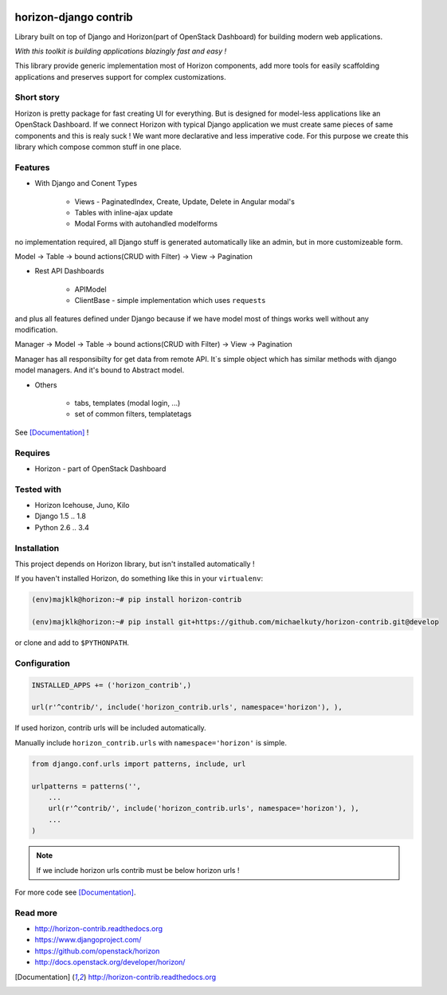 
|PypiVersion| |License badge| |Doc badge| |Pypi|

======================
horizon-django contrib
======================

Library built on top of Django and Horizon(part of OpenStack Dashboard) for building modern web applications.

*With this toolkit is building applications blazingly fast and easy !*

This library provide generic implementation most of Horizon components, add more tools for easily scaffolding applications and preserves support for complex customizations.

Short story
-----------

Horizon is pretty package for fast creating UI for everything. But is designed for model-less applications like an OpenStack Dashboard.
If we connect Horizon with typical Django application we must create same pieces of same components and this is realy suck !
We want more declarative and less imperative code. For this purpose we create this library which compose common stuff in one place.

Features
--------

- With Django and Conent Types

    - Views - PaginatedIndex, Create, Update, Delete in Angular modal's
    - Tables with inline-ajax update
    - Modal Forms with autohandled modelforms

no implementation required, all Django stuff is generated automatically like an admin, but in more customizeable form.

Model -> Table -> bound actions(CRUD with Filter) -> View -> Pagination

- Rest API Dashboards

    - APIModel
    - ClientBase - simple implementation which uses ``requests``

and plus all features defined under Django because if we have model most of things works well without any modification.

Manager -> Model -> Table -> bound actions(CRUD with Filter) -> View -> Pagination

Manager has all responsibilty for get data from remote API. It`s simple object which has similar methods with django model managers. And it's bound to Abstract model.

- Others

    - tabs, templates (modal login, ...)
    - set of common filters, templatetags

See [Documentation]_ !

Requires
--------

* Horizon - part of OpenStack Dashboard

Tested with
-----------

* Horizon Icehouse, Juno, Kilo
* Django 1.5 .. 1.8
* Python 2.6 .. 3.4

Installation
------------

This project depends on Horizon library, but isn't installed automatically !

If you haven't installed Horizon, do something like this in your ``virtualenv``:

.. code-block:: bash

    (env)majklk@horizon:~# pip install horizon-contrib

    (env)majklk@horizon:~# pip install git+https://github.com/michaelkuty/horizon-contrib.git@develop

or clone and add to ``$PYTHONPATH``.

Configuration
-------------

.. code-block:: python

    INSTALLED_APPS += ('horizon_contrib',)

    url(r'^contrib/', include('horizon_contrib.urls', namespace='horizon'), ),

If used horizon, contrib urls will be included automatically.

Manually include ``horizon_contrib.urls`` with ``namespace='horizon'`` is simple.

.. code-block:: python

    from django.conf.urls import patterns, include, url

    urlpatterns = patterns('',
        ...
        url(r'^contrib/', include('horizon_contrib.urls', namespace='horizon'), ),
        ...
    )

.. note::

    If we include horizon urls contrib must be below horizon urls !

For more code see [Documentation]_.

Read more
---------

* http://horizon-contrib.readthedocs.org
* https://www.djangoproject.com/
* https://github.com/openstack/horizon
* http://docs.openstack.org/developer/horizon/

.. |License badge| image:: http://img.shields.io/badge/license-Apache%202.0-green.svg?style=flat
.. |Doc badge| image:: https://readthedocs.org/projects/horizon-contrib/badge/?version=stable
.. |Pypi| image:: https://pypip.in/d/horizon-contrib/badge.svg?style=flat
.. |PypiVersion| image:: https://pypip.in/version/horizon-contrib/badge.svg?style=flat
.. [Documentation] http://horizon-contrib.readthedocs.org